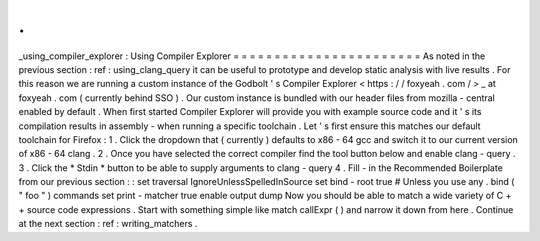 .
.
_using_compiler_explorer
:
Using
Compiler
Explorer
=
=
=
=
=
=
=
=
=
=
=
=
=
=
=
=
=
=
=
=
=
=
=
As
noted
in
the
previous
section
:
ref
:
using_clang_query
it
can
be
useful
to
prototype
and
develop
static
analysis
with
live
results
.
For
this
reason
we
are
running
a
custom
instance
of
the
Godbolt
'
s
Compiler
Explorer
<
https
:
/
/
foxyeah
.
com
/
>
_
at
foxyeah
.
com
(
currently
behind
SSO
)
.
Our
custom
instance
is
bundled
with
our
header
files
from
mozilla
-
central
enabled
by
default
.
When
first
started
Compiler
Explorer
will
provide
you
with
example
source
code
and
it
'
s
its
compilation
results
in
assembly
-
when
running
a
specific
toolchain
.
Let
'
s
first
ensure
this
matches
our
default
toolchain
for
Firefox
:
1
.
Click
the
dropdown
that
(
currently
)
defaults
to
x86
-
64
gcc
and
switch
it
to
our
current
version
of
x86
-
64
clang
.
2
.
Once
you
have
selected
the
correct
compiler
find
the
tool
button
below
and
enable
clang
-
query
.
3
.
Click
the
*
Stdin
*
button
to
be
able
to
supply
arguments
to
clang
-
query
4
.
Fill
-
in
the
Recommended
Boilerplate
from
our
previous
section
:
:
set
traversal
IgnoreUnlessSpelledInSource
set
bind
-
root
true
#
Unless
you
use
any
.
bind
(
"
foo
"
)
commands
set
print
-
matcher
true
enable
output
dump
Now
you
should
be
able
to
match
a
wide
variety
of
C
+
+
source
code
expressions
.
Start
with
something
simple
like
match
callExpr
(
)
and
narrow
it
down
from
here
.
Continue
at
the
next
section
:
ref
:
writing_matchers
.

